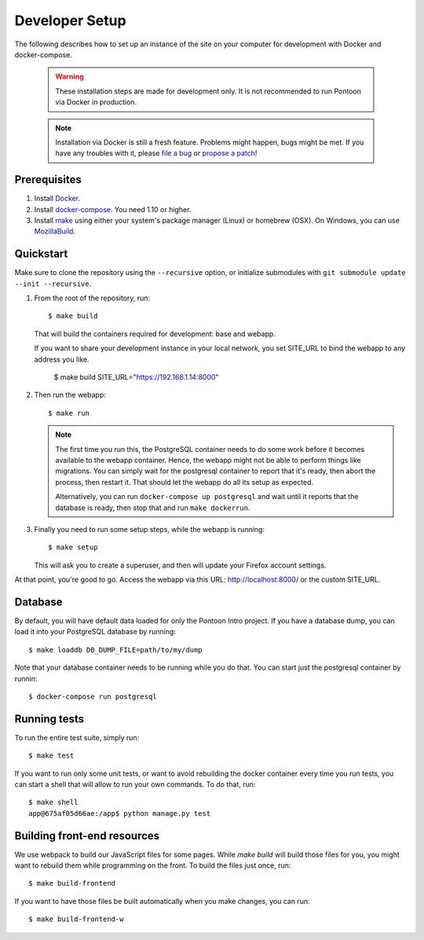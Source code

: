 Developer Setup
===============

The following describes how to set up an instance of the site on your
computer for development with Docker and docker-compose.

   .. Warning::

    These installation steps are made for development only. It is not
    recommended to run Pontoon via Docker in production.

   .. Note::

    Installation via Docker is still a fresh feature. Problems might happen,
    bugs might be met. If you have any troubles with it, please
    `file a bug <https://bugzilla.mozilla.org/enter_bug.cgi?product=Webtools&component=Pontoon>`_
    or `propose a patch <https://github.com/mozilla/pontoon>`_!

Prerequisites
-------------

1. Install `Docker <https://docs.docker.com/engine/installation/>`_.

2. Install `docker-compose <https://docs.docker.com/compose/install/>`_. You need
   1.10 or higher.

3. Install `make <https://www.gnu.org/software/make/>`_ using either your
   system's package manager (Linux) or homebrew (OSX). On Windows, you can use
   `MozillaBuild <https://wiki.mozilla.org/MozillaBuild>`_.

Quickstart
----------

Make sure to clone the repository using the ``--recursive`` option, or
initialize submodules with ``git submodule update --init --recursive``.

1. From the root of the repository, run::

     $ make build

   That will build the containers required for development: base and
   webapp.

   If you want to share your development instance in your local network, you set SITE_URL to bind
   the webapp to any address you like.

     $ make build SITE_URL="https://192.168.1.14:8000"


2. Then run the webapp::

      $ make run

   .. Note::

        The first time you run this, the PostgreSQL container needs to do
        some work before it becomes available to the webapp container. Hence,
        the webapp might not be able to perform things like migrations.
        You can simply wait for the postgresql container to report that it's
        ready, then abort the process, then restart it. That should let the
        webapp do all its setup as expected.

        Alternatively, you can run ``docker-compose up postgresql`` and wait
        until it reports that the database is ready, then stop that and run
        ``make dockerrun``.

3. Finally you need to run some setup steps, while the webapp is running::

      $ make setup

   This will ask you to create a superuser, and then will update your Firefox
   account settings.

At that point, you're good to go. Access the webapp via this URL: http://localhost:8000/ or the custom SITE_URL.


Database
--------

By default, you will have default data loaded for only the Pontoon Intro project.
If you have a database dump, you can load it into your PostgreSQL database by running::

    $ make loaddb DB_DUMP_FILE=path/to/my/dump

Note that your database container needs to be running while you do that. You
can start just the postgresql container by runnin::

    $ docker-compose run postgresql

Running tests
-------------

To run the entire test suite, simply run::

    $ make test

If you want to run only some unit tests, or want to avoid rebuilding the
docker container every time you run tests, you can start a shell that will
allow to run your own commands. To do that, run::

    $ make shell
    app@675af05d66ae:/app$ python manage.py test

Building front-end resources
----------------------------

We use webpack to build our JavaScript files for some pages. While `make build` will build
those files for you, you might want to rebuild them while programming on the front. To build
the files just once, run::

   $ make build-frontend

If you want to have those files be built automatically when you make changes, you can run::

   $ make build-frontend-w
